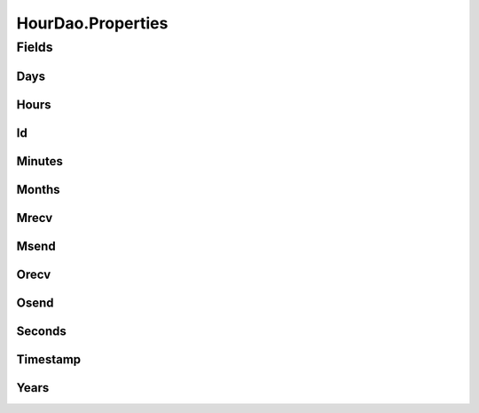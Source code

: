 .. java:import:: android.database Cursor

.. java:import:: android.database.sqlite SQLiteDatabase

.. java:import:: android.database.sqlite SQLiteStatement

.. java:import:: de.greenrobot.dao AbstractDao

.. java:import:: de.greenrobot.dao Property

.. java:import:: de.greenrobot.dao.internal DaoConfig

HourDao.Properties
==================

.. java:package:: com.nekoscape.android.ntc.dao
   :noindex:

.. java:type:: public static class Properties
   :outertype: HourDao

   Properties of entity Hour. Can be used for QueryBuilder and for referencing column names.

Fields
------
Days
^^^^

.. java:field:: public static final Property Days
   :outertype: HourDao.Properties

Hours
^^^^^

.. java:field:: public static final Property Hours
   :outertype: HourDao.Properties

Id
^^

.. java:field:: public static final Property Id
   :outertype: HourDao.Properties

Minutes
^^^^^^^

.. java:field:: public static final Property Minutes
   :outertype: HourDao.Properties

Months
^^^^^^

.. java:field:: public static final Property Months
   :outertype: HourDao.Properties

Mrecv
^^^^^

.. java:field:: public static final Property Mrecv
   :outertype: HourDao.Properties

Msend
^^^^^

.. java:field:: public static final Property Msend
   :outertype: HourDao.Properties

Orecv
^^^^^

.. java:field:: public static final Property Orecv
   :outertype: HourDao.Properties

Osend
^^^^^

.. java:field:: public static final Property Osend
   :outertype: HourDao.Properties

Seconds
^^^^^^^

.. java:field:: public static final Property Seconds
   :outertype: HourDao.Properties

Timestamp
^^^^^^^^^

.. java:field:: public static final Property Timestamp
   :outertype: HourDao.Properties

Years
^^^^^

.. java:field:: public static final Property Years
   :outertype: HourDao.Properties

